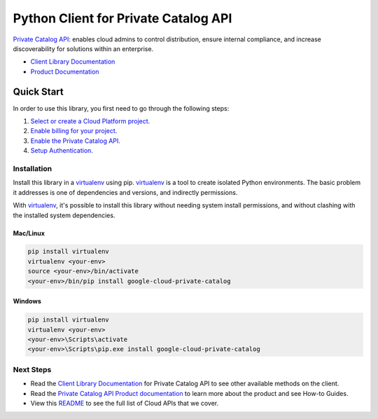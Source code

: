 Python Client for Private Catalog API
=====================================

|beta| |pypi| |versions|

`Private Catalog API`_: enables cloud admins to control distribution, ensure internal compliance, 
and increase discoverability for solutions within an enterprise.

- `Client Library Documentation`_
- `Product Documentation`_

.. |beta| image:: https://img.shields.io/badge/support-beta-orange.svg
   :target: https://github.com/googleapis/google-cloud-python/blob/main/README.rst#beta-support
.. |pypi| image:: https://img.shields.io/pypi/v/google-cloud-private-catalog.svg
   :target: https://pypi.org/project/google-cloud-private-catalog/
.. |versions| image:: https://img.shields.io/pypi/pyversions/google-cloud-private-catalog.svg
   :target: https://pypi.org/project/google-cloud-private-catalog/
.. _Private Catalog API: https://cloud.google.com/private-catalog/
.. _Client Library Documentation: https://cloud.google.com/python/docs/reference/cloudprivatecatalog/latest
.. _Product Documentation:  https://cloud.google.com/private-catalog/docs

Quick Start
-----------

In order to use this library, you first need to go through the following steps:

1. `Select or create a Cloud Platform project.`_
2. `Enable billing for your project.`_
3. `Enable the Private Catalog API.`_
4. `Setup Authentication.`_

.. _Select or create a Cloud Platform project.: https://console.cloud.google.com/project
.. _Enable billing for your project.: https://cloud.google.com/billing/docs/how-to/modify-project#enable_billing_for_a_project
.. _Enable the Private Catalog API.:  https://cloud.google.com/private-catalog/docs/quickstart#before_you_begin
.. _Setup Authentication.: https://googleapis.dev/python/google-api-core/latest/auth.html

Installation
~~~~~~~~~~~~

Install this library in a `virtualenv`_ using pip. `virtualenv`_ is a tool to
create isolated Python environments. The basic problem it addresses is one of
dependencies and versions, and indirectly permissions.

With `virtualenv`_, it's possible to install this library without needing system
install permissions, and without clashing with the installed system
dependencies.

.. _`virtualenv`: https://virtualenv.pypa.io/en/latest/


Mac/Linux
^^^^^^^^^

.. code-block:: console

    pip install virtualenv
    virtualenv <your-env>
    source <your-env>/bin/activate
    <your-env>/bin/pip install google-cloud-private-catalog


Windows
^^^^^^^

.. code-block:: console

    pip install virtualenv
    virtualenv <your-env>
    <your-env>\Scripts\activate
    <your-env>\Scripts\pip.exe install google-cloud-private-catalog

Next Steps
~~~~~~~~~~

-  Read the `Client Library Documentation`_ for Private Catalog API
   to see other available methods on the client.
-  Read the `Private Catalog API Product documentation`_ to learn
   more about the product and see How-to Guides.
-  View this `README`_ to see the full list of Cloud
   APIs that we cover.

.. _Private Catalog API Product documentation:  https://cloud.google.com/private-catalog/docs/
.. _README: https://github.com/googleapis/google-cloud-python/blob/main/README.rst